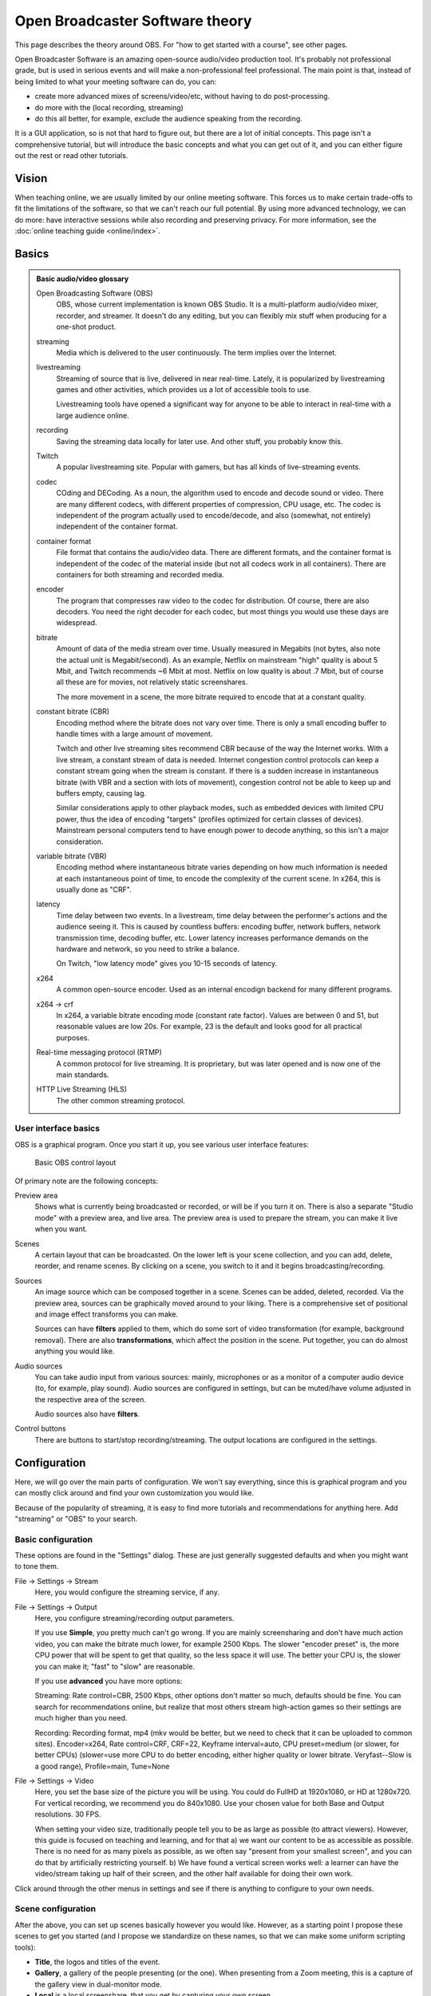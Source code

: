 Open Broadcaster Software theory
================================

This page describes the theory around OBS.  For "how to get started
with a course", see other pages.

Open Broadcaster Software is an amazing open-source audio/video
production tool.  It's probably not professional grade, but is used in
serious events and will make a non-professional feel professional.
The main point is that, instead of being limited to what your meeting
software can do, you can:

- create more advanced mixes of screens/video/etc, without having to
  do post-processing.
- do more with the (local recording, streaming)
- do this all better, for example, exclude the audience speaking from
  the recording.

It is a GUI application, so is not that hard to figure out, but there are a
lot of initial concepts.  This page isn't a comprehensive tutorial,
but will introduce the basic concepts and what you can get out of it,
and you can either figure out the rest or read other tutorials.



Vision
------

When teaching online, we are usually limited by our online meeting
software.  This forces us to make certain trade-offs to fit the
limitations of the software, so that we can't reach our full
potential.  By using more advanced technology, we can do more: have
interactive sessions while also recording and preserving privacy.  For
more information, see the :doc:`online teaching guide <online/index>`.


Basics
------

.. admonition:: Basic audio/video glossary
   :class: dropdown

   Open Broadcasting Software (OBS)
      OBS, whose current implementation is known OBS Studio.  It is a
      multi-platform audio/video mixer, recorder, and streamer.  It
      doesn't do any editing, but you can flexibly mix stuff when
      producing for a one-shot product.

   streaming
      Media which is delivered to the user continuously.  The term
      implies over the Internet.

   livestreaming
      Streaming of source that is live, delivered in near real-time.
      Lately, it is popularized by livestreaming games and other
      activities, which provides us a lot of accessible tools to use.

      Livestreaming tools have opened a significant way for anyone to
      be able to interact in real-time with a large audience online.

   recording
      Saving the streaming data locally for later use.  And other
      stuff, you probably know this.

   Twitch
      A popular livestreaming site.  Popular with gamers, but has all
      kinds of live-streaming events.

   codec
      COding and DECoding.  As a noun, the algorithm used to encode
      and decode sound or video.  There are many different codecs,
      with different properties of
      compression, CPU usage, etc.  The codec is independent of the
      program actually used to encode/decode, and also (somewhat, not
      entirely) independent of the container format.

   container format
      File format that contains the audio/video data.  There are
      different formats, and the container format is independent of
      the codec of the material inside (but not all codecs work in all
      containers).  There are containers for both streaming and
      recorded media.

   encoder
      The program that compresses raw video to the codec for
      distribution.  Of course, there are also decoders.  You need the
      right decoder for each codec, but most things you would use
      these days are widespread.

   bitrate
      Amount of data of the media stream over time.  Usually measured in
      Megabits (not bytes, also note the actual unit is
      Megabit/second).  As an example,
      Netflix on mainstream "high" quality is about 5 Mbit, and Twitch
      recommends ~6 Mbit at most.  Netflix on low quality is about .7
      Mbit, but of course all these are for movies, not relatively
      static screenshares.

      The more movement in a scene, the more bitrate required to
      encode that at a constant quality.

   constant bitrate (CBR)
      Encoding method where the bitrate does not vary over time.
      There is only a small encoding buffer to handle times with a
      large amount of movement.

      Twitch and other live streaming sites recommend CBR because of
      the way the Internet works.  With a live stream, a constant
      stream of data is needed.  Internet congestion
      control protocols can keep a constant stream going when the
      stream is constant.  If
      there is a sudden increase in instantaneous bitrate (with VBR
      and a section with lots of movement), congestion control
      not be able to keep up and buffers empty, causing lag.

      Similar considerations apply to other playback modes, such as
      embedded devices with limited CPU power, thus the idea of
      encoding "targets" (profiles optimized for certain classes of
      devices).  Mainstream personal computers tend to have enough
      power to decode anything, so this isn't a major consideration.

   variable bitrate (VBR)
      Encoding method where instantaneous bitrate varies depending on
      how much information is needed at each instantaneous point of
      time, to encode the complexity of the current scene.  In x264,
      this is usually done as "CRF".

   latency
      Time delay between two events.  In a livestream, time delay
      between the performer's actions and the audience seeing it.
      This is caused by countless buffers: encoding buffer, network
      buffers, network transmission time, decoding buffer, etc.  Lower
      latency increases performance demands on the hardware and
      network, so you need to strike a balance.

      On Twitch, "low latency mode" gives you 10-15 seconds of latency.

   x264
      A common open-source encoder.  Used as an internal encodign
      backend for many different programs.

   x264 → crf
      In x264, a variable bitrate encoding mode (constant rate
      factor).  Values are between 0 and 51, but reasonable values are
      low 20s.  For example, 23 is the default and looks good for all
      practical purposes.

   Real-time messaging protocol (RTMP)
      A common protocol for live
      streaming.  It is proprietary, but was later opened and is now
      one of the main standards.

   HTTP Live Streaming (HLS)
      The other common streaming protocol.



User interface basics
~~~~~~~~~~~~~~~~~~~~~

OBS is a graphical program.  Once you start it up, you see various
user interface features:

.. figure:: img/obs--controls.png

   Basic OBS control layout

Of primary note are the following concepts:

Preview area
   Shows what is currently being broadcasted or recorded, or will be
   if you turn it on.  There is also a separate "Studio mode" with a
   preview area, and live area.  The preview area is used to prepare
   the stream, you can make it live when you want.

Scenes
   A certain layout that can be broadcasted.  On the lower left is
   your scene collection, and you can add, delete, reorder, and rename
   scenes.  By clicking on a scene, you switch to it and it begins
   broadcasting/recording.

Sources
   An image source which can be composed together in a scene.  Scenes
   can be added, deleted, recorded.  Via the preview area, sources can
   be graphically moved around to your liking.  There is a
   comprehensive set of positional and image effect transforms you can
   make.

   Sources can have **filters** applied to them, which do some sort of
   video transformation (for example, background removal).  There are
   also **transformations**, which affect the position in the scene.
   Put together, you can do almost anything you would like.

Audio sources
   You can take audio input from various sources: mainly, microphones
   or as a monitor of a computer audio device (to, for example, play
   sound).  Audio sources are configured in settings, but can be
   muted/have volume adjusted in the respective area of the screen.

   Audio sources also have **filters**.

Control buttons
   There are buttons to start/stop recording/streaming.  The output
   locations are configured in the settings.


Configuration
-------------

Here, we will go over the main parts of configuration.  We won't say
everything, since this is graphical program and you can mostly click
around and find your own customization you would like.

Because of the popularity of streaming, it is easy to find more
tutorials and recommendations for anything here.  Add "streaming" or
"OBS" to your search.



Basic configuration
~~~~~~~~~~~~~~~~~~~

These options are found in the "Settings" dialog.  These are just
generally suggested defaults and when you might want to tone them.

File → Settings → Stream
    Here, you would configure the streaming service, if any.

File → Settings → Output
    Here, you configure streaming/recording output parameters.

    If you use **Simple**, you pretty much can't go wrong.  If you are
    mainly screensharing and don't have much action video, you can
    make the bitrate much lower, for example 2500 Kbps.  The slower
    "encoder preset" is, the more CPU power that will be spent to get
    that quality, so the less space it will use.  The better your CPU
    is, the slower you can make it; "fast" to "slow" are reasonable.

    If you use **advanced** you have more options:

    Streaming: Rate control=CBR, 2500 Kbps, other options don't matter
    so much, defaults should be fine.  You can search for
    recommendations online, but realize that most others stream
    high-action games so their settings are much higher than you need.

    Recording: Recording format, mp4 (mkv would be better, but we need
    to check that it can be uploaded to common sites). Encoder=x264,
    Rate control=CRF, CRF=22, Keyframe interval=auto, CPU
    preset=medium (or slower, for better CPUs)
    (slower=use more CPU to do better
    encoding, either higher quality or lower bitrate.  Veryfast--Slow
    is a good range),
    Profile=main, Tune=None

File → Settings → Video
    Here, you set the base size of the picture you will be using.
    You could do FullHD at 1920x1080, or HD at 1280x720.  For vertical
    recording, we recommend you do 840x1080.  Use your chosen value
    for both Base and Output resolutions.  30 FPS.

    When setting your video size, traditionally people tell you to be
    as large as possible (to attract viewers).  However, this guide is
    focused on teaching
    and learning, and for that a) we want our content to be as
    accessible as possible.  There is no need for as many pixels as
    possible, as we often say "present from your smallest screen", and
    you can do that by artificially restricting yourself.  b) We have
    found a vertical screen works well: a learner can have the
    video/stream taking up half of their screen, and the other half
    available for doing their own work.


Click around through the other menus in settings and see if there is
anything to configure to your own needs.


Scene configuration
~~~~~~~~~~~~~~~~~~~

After the above, you can set up scenes basically however you would
like.  However, as a starting point I propose these scenes to get you
started (and I propose we standardize on these names, so that we
can make some uniform scripting tools):

* **Title**, the logos and titles of the event.
* **Gallery**, a gallery of the people presenting (or the one).  When
  presenting from a Zoom meeting, this is a capture of the gallery
  view in dual-monitor mode.
* **Local** is a local screenshare, that you get by capturing your own
  screen.
* **Remote** is a screenshare by someone remote.  If you are capturing
  from a Zoom meeting, it is the capture of the second window of the
  dual-monitor mode.
* **Notes** is some HackMD or other material you might want to show
  during discussion periods or breaks.


Common types of sources (scene elements) include:

* Static image (e.g. logo or background)
* Desktop capture, for your local desktop.  You can crop it (in the
  source config) to share only a portion of your desktop.
* Single-window capture.  Note that this is smarter than Zoom,
  since it can capture the full window even if is not on top.
* Text (which works, but is not very powerful)
* Solid colors
* Other scenes.  You can make one scene, then insert it into other
  scenes to avoid duplication of scene elements scene elements.

The sources themselves can be moved around graphically, which is good for
setting things up.  When there are more demanding needs, the source
transformation can be edited for more precise control (right click on
source in preview → edit transformation).  There are
source *filters*, which can do video effects such as removing a color.
Some sources can be cropped in the source-specific config as well.



Audio configuration
~~~~~~~~~~~~~~~~~~~

Audio configuration is simpler than video configuration, since there
are fewer different sources.  On the other hand, it is harder to
see what is going on (no preview) so it is harder to adjust it
perfectly, and easier to cause problems like loops.

The main concept is that your computer may have different input and
output sound devices ("cards").  For example, I can output sound from
some application on my monitor's speakers, while sound from other
applications on the headphones at the same time.  Find your computer's
way to see and configure what is going on under the hood.

There are two types of audio inputs:

* **Microphones**, obviously recording from a microphone.
* **Monitors** (as in, monitor a sound card), recording what is
  currently being played on another
  sound card.  This is what is used to capture audio from a remote
  meeting, such as Zoom.

You set the active audio input in the application settings.  The
volumes of these can be independently adjusted - you want typical
volume to be in the yellow zone.  Advice for various operating systems
include:

* Linux using PulseAudio: ``pavucontrol``
* Windows: ???
* MacOS: ???

Under "advanced audio properties" (a menu item, also available from
the gear icon in the audio area) you have several more options.

* You can add various filters, such as noise reduction.
* You can group audio sources into various **audio tracks**, and the
  stream/recordings can use different tracks.  For example, a person
  may stream with music but leave that out of the recorded video.  Or,
  you might record a video with two different audio tracks, one just
  the presenter and one with presenter + audience.
* You can monitor the audio, which plays what is being recorded back
  over the headphones and speakers for you to check.  Make sure you
  don't make any loops!

Audio configuration is a big deal.  You can look at thees other
guides:

* ???

High-quality audio is quite important.  I've spent far too long
playing with it, and my conclusion is that I don't know enough to make
it better than what I have now.  I could use a better microphone, but
then I had to add noise reduction and the quality ended up the same as
a "worse" headset microphone that was close to my mouth that seemed to
have automatic noise reduction.  Your environment (noise, amount of
echo) matters just as much as your microphone.

I propose a central recommendation: *talk about audio quality*.  Start
meetings early and test it.  Communicate about problems early, don't
ignore and think it's "good enough for now".



Recording and streaming
~~~~~~~~~~~~~~~~~~~~~~~

Once you have done the above, you can record and stream by clicking
the buttons.

One piece of advice: always keep the recording going, and then
stop/restart it when you need to cut.  It's easier to delete the
unnecessary segments than realize you forgot to push "record".



Projector and loopback output
~~~~~~~~~~~~~~~~~~~~~~~~~~~~~

Beyond recording and streaming, there are several more ways to use the
output that can feed into other applications.

With **projectors** you can display the scene locally on another
monitor or window.

* The **fullscreen projector** displays the scene to a monitor.  As
  the name says, this could be used to send it to an external
  projector or capture card via HDMI.  Or even preview locally, or
  screenshared in an online meeting.

* The **windowed projector** does similar, but makes a new window that
  can be moved and resized.  This can be captured as a single-window
  screenshare in an online meeting.


The **loopback output** creates a **virtual camera device**.  This
appears to other applications as a camera, just like the camera that
captures your video.
Other applications can use this as the input just like another
webcam.  So, you could make a fancy scene that is used instead of your
normal camera's picture.
Or, in Zoom you can share screen from "second camera" -
which would use this scene.  (Note in Zoom it will interpret it as a
landscape picture, regardless of what aspect ration you actually use.
Thus, this isn't very suitable for vertical screen sharing.)




Example configurations
----------------------

Recording your own demo
~~~~~~~~~~~~~~~~~~~~~~~

Scenes: Title, Gallery, Local.  Variable bitrate.

Online teaching event
~~~~~~~~~~~~~~~~~~~~~

Scenes:

* Title
* Gallery - contains galleryCapture
* Local - capture of your screen, when you need to teach.  Has
  galleryCapture in top-right corner
* Remote: capture of Zoom second window (which has been
  adjusted to be same resolution as your base canvas size).  Also has
  galleryCapture in top-right corner.
* Notes: contains HackMD + galleryCapture
* galleryCapture - contains the Zoom gallery capture.  This gets
  inserted into the other scenes above.

Audio:

* Microphone capture
* Monitor of sound card which has the Zoom output

Outputs:

* Recorded locally.  Start and restart recording after every
  transition that you would want to publish separately. (Better to cut
  more than less, to have logically organized shorter segments.  Also,
  always keep it recording, in case you forget to turn it back on!).

* Stream to your preferred site.

* Use windowed projector or Zoom capture to send the output directly
  to a Zoom meeting.  But, that requires careful audio routing.
